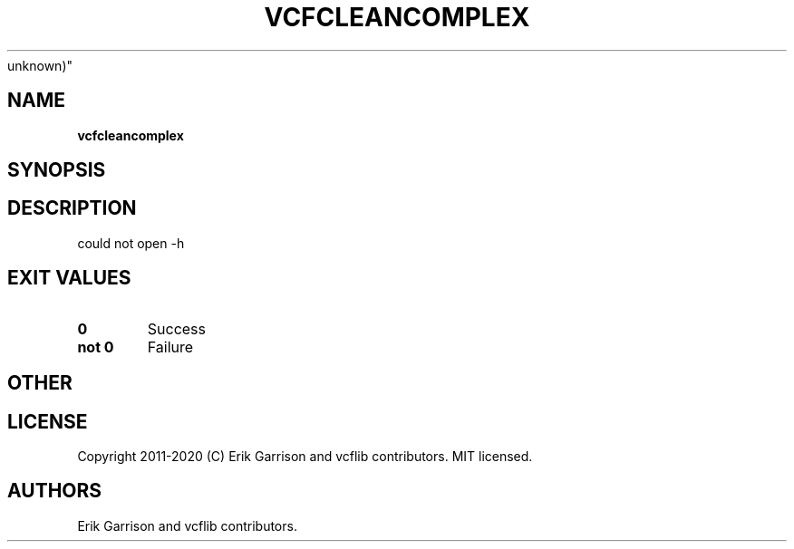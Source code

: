 .\" Automatically generated by Pandoc 2.7.3
.\"
.TH "VCFCLEANCOMPLEX" "1" "" "vcfcleancomplex (vcflib)" "vcfcleancomplex (VCF
unknown)"
.hy
.SH NAME
.PP
\f[B]vcfcleancomplex\f[R]
.SH SYNOPSIS
.SH DESCRIPTION
.PP
could not open -h
.SH EXIT VALUES
.TP
.B \f[B]0\f[R]
Success
.TP
.B \f[B]not 0\f[R]
Failure
.SH OTHER
.SH LICENSE
.PP
Copyright 2011-2020 (C) Erik Garrison and vcflib contributors.
MIT licensed.
.SH AUTHORS
Erik Garrison and vcflib contributors.

